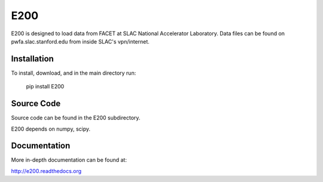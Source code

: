 E200
====

E200 is designed to load data from FACET at SLAC National 
Accelerator Laboratory. Data files can be found on
pwfa.slac.stanford.edu from inside SLAC's vpn/internet.

Installation
------------

To install, download, and in the main directory run:

        pip install E200

Source Code
-----------

Source code can be found in the E200 subdirectory.

E200 depends on numpy, scipy.

Documentation
-------------

More in-depth documentation can be found at:

http://e200.readthedocs.org
